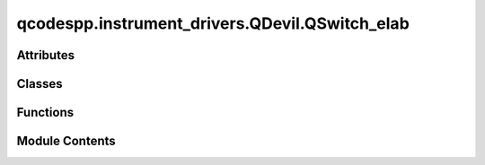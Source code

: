 qcodespp.instrument_drivers.QDevil.QSwitch_elab
===============================================

.. py:module:: qcodespp.instrument_drivers.QDevil.QSwitch_elab


Attributes
----------

.. autoapisummary::

   qcodespp.instrument_drivers.QDevil.QSwitch_elab.State
   qcodespp.instrument_drivers.QDevil.QSwitch_elab.relay_lines
   qcodespp.instrument_drivers.QDevil.QSwitch_elab.relays_per_line


Classes
-------

.. autoapisummary::

   qcodespp.instrument_drivers.QDevil.QSwitch_elab.QSwitch


Functions
---------

.. autoapisummary::

   qcodespp.instrument_drivers.QDevil.QSwitch_elab.channel_list_to_state
   qcodespp.instrument_drivers.QDevil.QSwitch_elab.state_to_expanded_list
   qcodespp.instrument_drivers.QDevil.QSwitch_elab.state_to_compressed_list
   qcodespp.instrument_drivers.QDevil.QSwitch_elab.expand_channel_list
   qcodespp.instrument_drivers.QDevil.QSwitch_elab.compress_channel_list


Module Contents
---------------

.. py:data:: State

.. py:function:: channel_list_to_state(channel_list: str) -> State

.. py:function:: state_to_expanded_list(state: State) -> str

.. py:function:: state_to_compressed_list(state: State) -> str

.. py:function:: expand_channel_list(channel_list: str) -> str

.. py:function:: compress_channel_list(channel_list: str) -> str

.. py:data:: relay_lines
   :value: 24


.. py:data:: relays_per_line
   :value: 9


.. py:class:: QSwitch(name: str, address: str, **kwargs: Unpack[InstrumentBaseKWArgs])

   Bases: :py:obj:`qcodes.instrument.visa.Instrument`


   Base class for all QCodes instruments.

   Args:
       name: an identifier for this instrument, particularly for
           attaching it to a Station.
       metadata: additional static metadata to add to this
           instrument's JSON snapshot.
       label: nicely formatted name of the instrument; if None, the
           ``name`` is used.



   .. py:attribute:: locked_relays
      :value: []



   .. py:method:: reset() -> None


   .. py:method:: soft_reset(force=False) -> None

      Resets the relays to the default state excluding the relays in self.lokced_relays
          The check for locked relays prevents accidentally reseting e.g. a gate in the case that the kernel is restarted but the locked_relays parameter is not updated.
      Args:
          force (bool): If True, all relays are reset to the default state. Bypasses the check for locked relays.



   .. py:method:: errors() -> str

      Retrieve and clear all previous errors

      Returns:
          str: Comma separated list of errors or '0, "No error"'



   .. py:method:: error() -> str

      Retrieve next error

      Returns:
          str: The next error or '0, "No error"'



   .. py:method:: state_force_update() -> None


   .. py:method:: save_state(name: str, unique=False) -> None

      Save the current state of the relays

      Args:
          name (str): Name of the saved state
          unique (bool): If True, save the state in a file with the serial number of the qswitch as an identifier



   .. py:method:: load_state(name: str, unique=False) -> None

      Load a saved state of the relays

      Args:
          name (str): Name of the saved state
          unique (bool): If True, load the state from a file with the serial number of the qswitch as an identifier



   .. py:method:: saved_states(unique=False) -> Dict[str, str]

      Get a dictionary of saved states

      Args:
          unique (bool): If True, load the state from a file with the serial number of the qswitch as an identifier

      Returns:
          Dict[str, str]: Dictionary of saved states



   .. py:method:: close_relays(relays: State) -> None


   .. py:method:: close_relay(line: int, tap: int) -> None


   .. py:method:: open_relays(relays: State) -> None


   .. py:method:: open_relay(line: int, tap: int) -> None


   .. py:attribute:: OneOrMore


   .. py:method:: ground(lines: OneOrMore) -> None


   .. py:method:: connect(lines: OneOrMore) -> None


   .. py:method:: breakout(line: str, tap: str) -> None


   .. py:method:: lineFloat(lines: OneOrMore) -> None


   .. py:method:: arrange(breakouts: Optional[Dict[str, int]] = None, lines: Optional[Dict[str, int]] = None) -> None

      An arrangement of names for lines and breakouts

      Args:
          breakouts (Dict[str, int]): Name/breakout pairs
          lines (Dict[str, int]): Name/line pairs



   .. py:method:: start_recording_scpi() -> None

      Record all SCPI commands sent to the instrument

      Any previous recordings are removed.  To inspect the SCPI commands sent
      to the instrument, call get_recorded_scpi_commands().



   .. py:method:: get_recorded_scpi_commands() -> List[str]

      Returns:
          Sequence[str]: SCPI commands sent to the instrument



   .. py:method:: clear_read_queue() -> Sequence[str]

      Flush the VISA message queue of the instrument

      Takes at least _message_flush_timeout_ms to carry out.

      Returns:
          Sequence[str]: Messages lingering in queue



   .. py:method:: write(cmd: str) -> None

      Send SCPI command to instrument

      Args:
          cmd (str): SCPI command



   .. py:method:: ask(cmd: str) -> str

      Send SCPI query to instrument

      Args:
          cmd (str): SCPI query

      Returns:
          str: SCPI answer



